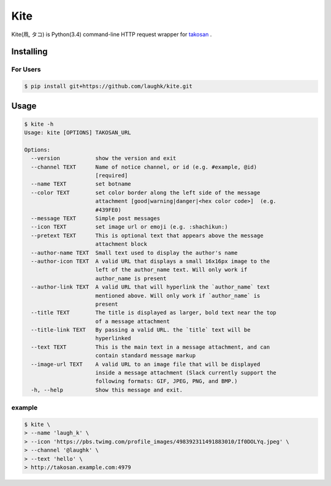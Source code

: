 Kite
===================

Kite(凧, タコ) is Python(3.4) command-line HTTP request wrapper for `takosan <https://github.com/kentaro/takosan>`_ .

Installing
-----------------

For Users
~~~~~~~~~~~~~~~

.. sourcecode:: bash

    $ pip install git+https://github.com/laughk/kite.git


Usage
-----------------

.. sourcecode:: bash

    $ kite -h
    Usage: kite [OPTIONS] TAKOSAN_URL

    Options:
      --version           show the version and exit
      --channel TEXT      Name of notice channel, or id (e.g. #example, @id)
                          [required]
      --name TEXT         set botname
      --color TEXT        set color border along the left side of the message
                          attachment [good|warning|danger|<hex color code>]  (e.g.
                          #439FE0)
      --message TEXT      Simple post messages
      --icon TEXT         set image url or emoji (e.g. :shachikun:)
      --pretext TEXT      This is optional text that appears above the message
                          attachment block
      --author-name TEXT  Small text used to display the author's name
      --author-icon TEXT  A valid URL that displays a small 16x16px image to the
                          left of the author_name text. Will only work if
                          author_name is present
      --author-link TEXT  A valid URL that will hyperlink the `author_name` text
                          mentioned above. Will only work if `author_name` is
                          present
      --title TEXT        The title is displayed as larger, bold text near the top
                          of a message attachment
      --title-link TEXT   By passing a valid URL. the `title` text will be
                          hyperlinked
      --text TEXT         This is the main text in a message attachment, and can
                          contain standard message markup
      --image-url TEXT    A valid URL to an image file that will be displayed
                          inside a message attachment (Slack currently support the
                          following formats: GIF, JPEG, PNG, and BMP.)
      -h, --help          Show this message and exit.

example
~~~~~~~~~


.. sourcecode:: bash

    $ kite \
    > --name 'laugh_k' \
    > --icon 'https://pbs.twimg.com/profile_images/498392311491883010/If0DOLYq.jpeg' \
    > --channel '@laughk' \
    > --text 'hello' \
    > http://takosan.example.com:4979

